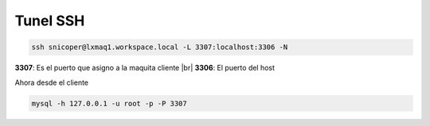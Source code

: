 .. _reference-linux-tunel_ssh:

.. |br| raw:: html

   <br />

#########
Tunel SSH
#########

.. code-block:: bash

    ssh snicoper@lxmaq1.workspace.local -L 3307:localhost:3306 -N

**3307**: Es el puerto que asigno a la maquita cliente |br|
**3306**: El puerto del host

Ahora desde el cliente

.. code-block:: bash

    mysql -h 127.0.0.1 -u root -p -P 3307
